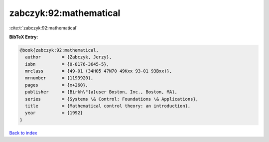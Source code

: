 zabczyk:92:mathematical
=======================

:cite:t:`zabczyk:92:mathematical`

**BibTeX Entry:**

.. code-block:: bibtex

   @book{zabczyk:92:mathematical,
     author        = {Zabczyk, Jerzy},
     isbn          = {0-8176-3645-5},
     mrclass       = {49-01 (34H05 47N70 49Kxx 93-01 93Bxx)},
     mrnumber      = {1193920},
     pages         = {x+260},
     publisher     = {Birkh\"{a}user Boston, Inc., Boston, MA},
     series        = {Systems \& Control: Foundations \& Applications},
     title         = {Mathematical control theory: an introduction},
     year          = {1992}
   }

`Back to index <../By-Cite-Keys.html>`_
